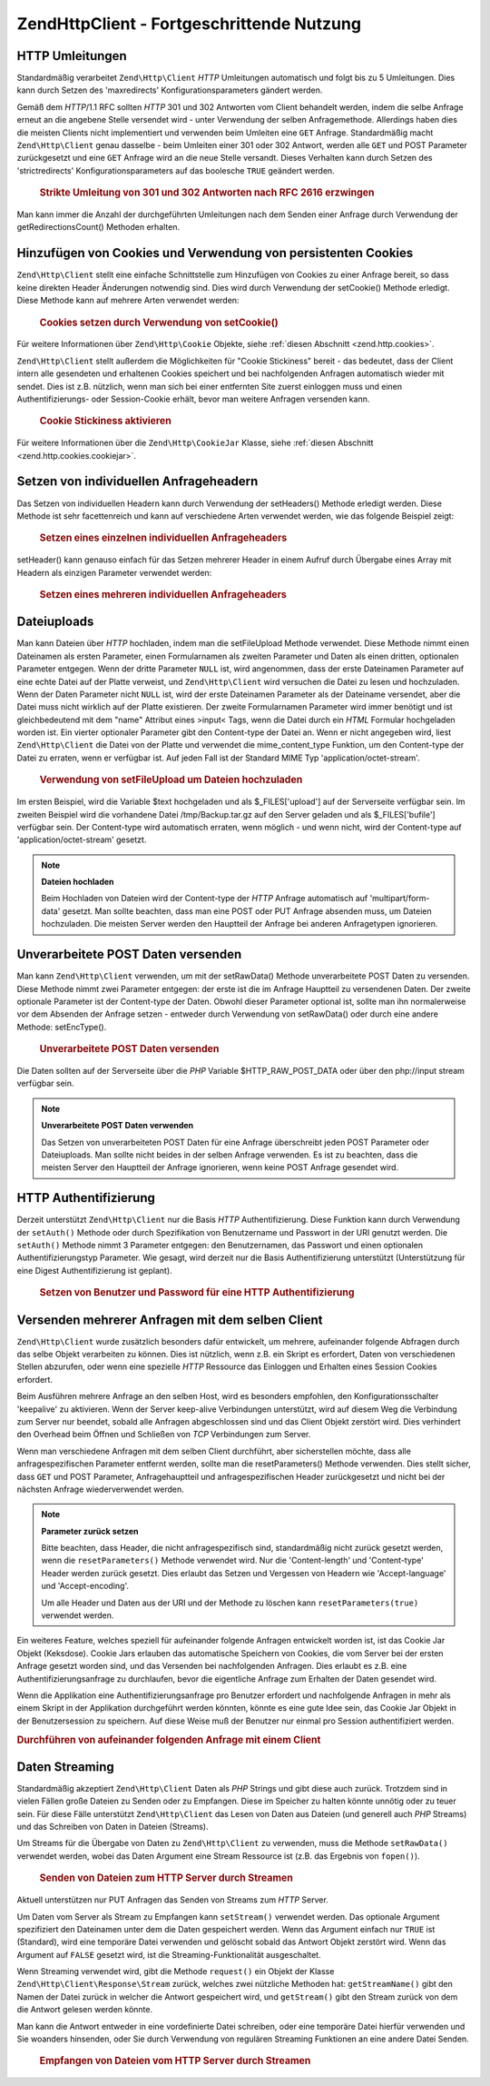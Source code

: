 .. EN-Revision: none
.. _zend.http.client.advanced:

Zend\Http\Client - Fortgeschrittende Nutzung
============================================

.. _zend.http.client.redirections:

HTTP Umleitungen
----------------

Standardmäßig verarbeitet ``Zend\Http\Client`` *HTTP* Umleitungen automatisch und folgt bis zu 5 Umleitungen.
Dies kann durch Setzen des 'maxredirects' Konfigurationsparameters gändert werden.

Gemäß dem *HTTP*/1.1 RFC sollten *HTTP* 301 und 302 Antworten vom Client behandelt werden, indem die selbe
Anfrage erneut an die angebene Stelle versendet wird - unter Verwendung der selben Anfragemethode. Allerdings haben
dies die meisten Clients nicht implementiert und verwenden beim Umleiten eine ``GET`` Anfrage. Standardmäßig
macht ``Zend\Http\Client`` genau dasselbe - beim Umleiten einer 301 oder 302 Antwort, werden alle ``GET`` und POST
Parameter zurückgesetzt und eine ``GET`` Anfrage wird an die neue Stelle versandt. Dieses Verhalten kann durch
Setzen des 'strictredirects' Konfigurationsparameters auf das boolesche ``TRUE`` geändert werden.



      .. _zend.http.client.redirections.example-1:

      .. rubric:: Strikte Umleitung von 301 und 302 Antworten nach RFC 2616 erzwingen

      .. code-block:: php
         :linenos:

         // Strikte Umleitungen
         $client->setConfig(array('strictredirects' => true);

         // Nicht strikte Umleitungen
         $client->setConfig(array('strictredirects' => false);



Man kann immer die Anzahl der durchgeführten Umleitungen nach dem Senden einer Anfrage durch Verwendung der
getRedirectionsCount() Methoden erhalten.

.. _zend.http.client.cookies:

Hinzufügen von Cookies und Verwendung von persistenten Cookies
--------------------------------------------------------------

``Zend\Http\Client`` stellt eine einfache Schnittstelle zum Hinzufügen von Cookies zu einer Anfrage bereit, so
dass keine direkten Header Änderungen notwendig sind. Dies wird durch Verwendung der setCookie() Methode erledigt.
Diese Methode kann auf mehrere Arten verwendet werden:



      .. _zend.http.client.cookies.example-1:

      .. rubric:: Cookies setzen durch Verwendung von setCookie()

      .. code-block:: php
         :linenos:

         // Ganz einfach: durch Übergabe von Namen und Wert für den Cookie
         $client->setCookie('flavor', 'chocolate chips');

         // Durch direktes Übergeben eines unverarbeiteten Cookie Strings (Name=Wert)
         // Beachte, dass der Wert bereits URL kodiert sein muss
         $client->setCookie('flavor=chocolate%20chips');

         // Durch Übergabe eins Zend\Http\Cookie Objekts
         $cookie = Zend\Http\Cookie::fromString('flavor=chocolate%20chips');
         $client->setCookie($cookie);

Für weitere Informationen über ``Zend\Http\Cookie`` Objekte, siehe :ref:`diesen Abschnitt <zend.http.cookies>`.

``Zend\Http\Client`` stellt außerdem die Möglichkeiten für "Cookie Stickiness" bereit - das bedeutet, dass der
Client intern alle gesendeten und erhaltenen Cookies speichert und bei nachfolgenden Anfragen automatisch wieder
mit sendet. Dies ist z.B. nützlich, wenn man sich bei einer entfernten Site zuerst einloggen muss und einen
Authentifizierungs- oder Session-Cookie erhält, bevor man weitere Anfragen versenden kann.



      .. _zend.http.client.cookies.example-2:

      .. rubric:: Cookie Stickiness aktivieren

      .. code-block:: php
         :linenos:

         // Um die Cookie Stickiness einzuschalten, setze eine Cookie Jar (Keksdose)
         $client->setCookieJar();

         // Erste Anfrage: einloggen und eine Session starten
         $client->setUri('http://example.com/login.php');
         $client->setParameterPost('user', 'h4x0r');
         $client->setParameterPost('password', '1337');
         $client->request('POST');

         // Die Cookie Jar speichert die Cookies automatisch in der Antwort
         // wie z.B. ein Session ID Cookie.

         // Nun können wir die nächste Anfrage senden - die gespeicherten Cookies
         // werden automatisch mit gesendet
         $client->setUri('http://example.com/read_member_news.php');
         $client->request('GET');

Für weitere Informationen über die ``Zend\Http\CookieJar`` Klasse, siehe :ref:`diesen Abschnitt
<zend.http.cookies.cookiejar>`.

.. _zend.http.client.custom_headers:

Setzen von individuellen Anfrageheadern
---------------------------------------

Das Setzen von individuellen Headern kann durch Verwendung der setHeaders() Methode erledigt werden. Diese Methode
ist sehr facettenreich und kann auf verschiedene Arten verwendet werden, wie das folgende Beispiel zeigt:



      .. _zend.http.client.custom_headers.example-1:

      .. rubric:: Setzen eines einzelnen individuellen Anfrageheaders

      .. code-block:: php
         :linenos:

         // Setzen eines einzelnen Headers, vorherige werden überschrieben
         $client->setHeaders('Host', 'www.example.com');

         // Ein anderer Weg um genau das Gleiche zu erreichen
         $client->setHeaders('Host: www.example.com');

         // Setzen von verschiedenen Werten für den selben Header
         // (besonders für Cookie Header nützlich):
         $client->setHeaders('Cookie', array(
             'PHPSESSID=1234567890abcdef1234567890abcdef',
             'language=he'
         ));



setHeader() kann genauso einfach für das Setzen mehrerer Header in einem Aufruf durch Übergabe eines Array mit
Headern als einzigen Parameter verwendet werden:



      .. _zend.http.client.custom_headers.example-2:

      .. rubric:: Setzen eines mehreren individuellen Anfrageheaders

      .. code-block:: php
         :linenos:

         // Setzen von mehreren Headern, vorherige werden überschrieben
         $client->setHeaders(array(
             'Host' => 'www.example.com',
             'Accept-encoding' => 'gzip,deflate',
             'X-Powered-By' => 'Zend Framework'));

         // Das Array kann auch komplette Array Strings enthalten:
         $client->setHeaders(array(
             'Host: www.example.com',
             'Accept-encoding: gzip,deflate',
             'X-Powered-By: Zend Framework'));



.. _zend.http.client.file_uploads:

Dateiuploads
------------

Man kann Dateien über *HTTP* hochladen, indem man die setFileUpload Methode verwendet. Diese Methode nimmt einen
Dateinamen als ersten Parameter, einen Formularnamen als zweiten Parameter und Daten als einen dritten, optionalen
Parameter entgegen. Wenn der dritte Parameter ``NULL`` ist, wird angenommen, dass der erste Dateinamen Parameter
auf eine echte Datei auf der Platte verweist, und ``Zend\Http\Client`` wird versuchen die Datei zu lesen und
hochzuladen. Wenn der Daten Parameter nicht ``NULL`` ist, wird der erste Dateinamen Parameter als der Dateiname
versendet, aber die Datei muss nicht wirklich auf der Platte existieren. Der zweite Formularnamen Parameter wird
immer benötigt und ist gleichbedeutend mit dem "name" Attribut eines >input< Tags, wenn die Datei durch ein *HTML*
Formular hochgeladen worden ist. Ein vierter optionaler Parameter gibt den Content-type der Datei an. Wenn er nicht
angegeben wird, liest ``Zend\Http\Client`` die Datei von der Platte und verwendet die mime_content_type Funktion,
um den Content-type der Datei zu erraten, wenn er verfügbar ist. Auf jeden Fall ist der Standard MIME Typ
'application/octet-stream'.



      .. _zend.http.client.file_uploads.example-1:

      .. rubric:: Verwendung von setFileUpload um Dateien hochzuladen

      .. code-block:: php
         :linenos:

         // Hochladen beliebiger Daten als Datei
         $text = 'this is some plain text';
         $client->setFileUpload('some_text.txt', 'upload', $text, 'text/plain');

         // Hochladen einer vorhandenen Datei
         $client->setFileUpload('/tmp/Backup.tar.gz', 'bufile');

         // Dateien absenden
         $client->request('POST');

Im ersten Beispiel, wird die Variable $text hochgeladen und als $_FILES['upload'] auf der Serverseite verfügbar
sein. Im zweiten Beispiel wird die vorhandene Datei /tmp/Backup.tar.gz auf den Server geladen und als
$_FILES['bufile'] verfügbar sein. Der Content-type wird automatisch erraten, wenn möglich - und wenn nicht, wird
der Content-type auf 'application/octet-stream' gesetzt.

.. note::

   **Dateien hochladen**

   Beim Hochladen von Dateien wird der Content-type der *HTTP* Anfrage automatisch auf 'multipart/form-data'
   gesetzt. Man sollte beachten, dass man eine POST oder PUT Anfrage absenden muss, um Dateien hochzuladen. Die
   meisten Server werden den Hauptteil der Anfrage bei anderen Anfragetypen ignorieren.

.. _zend.http.client.raw_post_data:

Unverarbeitete POST Daten versenden
-----------------------------------

Man kann ``Zend\Http\Client`` verwenden, um mit der setRawData() Methode unverarbeitete POST Daten zu versenden.
Diese Methode nimmt zwei Parameter entgegen: der erste ist die im Anfrage Hauptteil zu versendenen Daten. Der
zweite optionale Parameter ist der Content-type der Daten. Obwohl dieser Parameter optional ist, sollte man ihn
normalerweise vor dem Absenden der Anfrage setzen - entweder durch Verwendung von setRawData() oder durch eine
andere Methode: setEncType().



      .. _zend.http.client.raw_post_data.example-1:

      .. rubric:: Unverarbeitete POST Daten versenden

      .. code-block:: php
         :linenos:

         $xml = '<book>' .
                '  <title>Islands in the Stream</title>' .
                '  <author>Ernest Hemingway</author>' .
                '  <year>1970</year>' .
                '</book>';

         $client->setRawData($xml, 'text/xml')->request('POST');

         // Ein anderer Weg, um das selbe zu tun:
         $client->setRawData($xml)->setEncType('text/xml')->request('POST');

Die Daten sollten auf der Serverseite über die *PHP* Variable $HTTP_RAW_POST_DATA oder über den php://input
stream verfügbar sein.

.. note::

   **Unverarbeitete POST Daten verwenden**

   Das Setzen von unverarbeiteten POST Daten für eine Anfrage überschreibt jeden POST Parameter oder
   Dateiuploads. Man sollte nicht beides in der selben Anfrage verwenden. Es ist zu beachten, dass die meisten
   Server den Hauptteil der Anfrage ignorieren, wenn keine POST Anfrage gesendet wird.

.. _zend.http.client.http_authentication:

HTTP Authentifizierung
----------------------

Derzeit unterstützt ``Zend\Http\Client`` nur die Basis *HTTP* Authentifizierung. Diese Funktion kann durch
Verwendung der ``setAuth()`` Methode oder durch Spezifikation von Benutzername und Passwort in der URI genutzt
werden. Die ``setAuth()`` Methode nimmt 3 Parameter entgegen: den Benutzernamen, das Passwort und einen optionalen
Authentifizierungstyp Parameter. Wie gesagt, wird derzeit nur die Basis Authentifizierung unterstützt
(Unterstützung für eine Digest Authentifizierung ist geplant).



      .. _zend.http.client.http_authentication.example-1:

      .. rubric:: Setzen von Benutzer und Password für eine HTTP Authentifizierung

      .. code-block:: php
         :linenos:

         // Verwende die Basis Authentifizierung
         $client->setAuth('shahar', 'myPassword!', Zend\Http\Client::AUTH_BASIC);

         // Da Basis Authentifizierung Standard ist, kann man auch dies verwenden:
         $client->setAuth('shahar', 'myPassword!');

         // Man kann auch den Benutzernamen und das Passwort in der URI spezifizieren
         $client->setUri('http://christer:secret@example.com');



.. _zend.http.client.multiple_requests:

Versenden mehrerer Anfragen mit dem selben Client
-------------------------------------------------

``Zend\Http\Client`` wurde zusätzlich besonders dafür entwickelt, um mehrere, aufeinander folgende Abfragen durch
das selbe Objekt verarbeiten zu können. Dies ist nützlich, wenn z.B. ein Skript es erfordert, Daten von
verschiedenen Stellen abzurufen, oder wenn eine spezielle *HTTP* Ressource das Einloggen und Erhalten eines Session
Cookies erfordert.

Beim Ausführen mehrere Anfrage an den selben Host, wird es besonders empfohlen, den Konfigurationsschalter
'keepalive' zu aktivieren. Wenn der Server keep-alive Verbindungen unterstützt, wird auf diesem Weg die Verbindung
zum Server nur beendet, sobald alle Anfragen abgeschlossen sind und das Client Objekt zerstört wird. Dies
verhindert den Overhead beim Öffnen und Schließen von *TCP* Verbindungen zum Server.

Wenn man verschiedene Anfragen mit dem selben Client durchführt, aber sicherstellen möchte, dass alle
anfragespezifischen Parameter entfernt werden, sollte man die resetParameters() Methode verwenden. Dies stellt
sicher, dass ``GET`` und POST Parameter, Anfragehauptteil und anfragespezifischen Header zurückgesetzt und nicht
bei der nächsten Anfrage wiederverwendet werden.

.. note::

   **Parameter zurück setzen**

   Bitte beachten, dass Header, die nicht anfragespezifisch sind, standardmäßig nicht zurück gesetzt werden,
   wenn die ``resetParameters()`` Methode verwendet wird. Nur die 'Content-length' und 'Content-type' Header werden
   zurück gesetzt. Dies erlaubt das Setzen und Vergessen von Headern wie 'Accept-language' und 'Accept-encoding'.

   Um alle Header und Daten aus der URI und der Methode zu löschen kann ``resetParameters(true)`` verwendet
   werden.

Ein weiteres Feature, welches speziell für aufeinander folgende Anfragen entwickelt worden ist, ist das Cookie Jar
Objekt (Keksdose). Cookie Jars erlauben das automatische Speichern von Cookies, die vom Server bei der ersten
Anfrage gesetzt worden sind, und das Versenden bei nachfolgenden Anfragen. Dies erlaubt es z.B. eine
Authentifizierungsanfrage zu durchlaufen, bevor die eigentliche Anfrage zum Erhalten der Daten gesendet wird.

Wenn die Applikation eine Authentifizierungsanfrage pro Benutzer erfordert und nachfolgende Anfragen in mehr als
einem Skript in der Applikation durchgeführt werden könnten, könnte es eine gute Idee sein, das Cookie Jar
Objekt in der Benutzersession zu speichern. Auf diese Weise muß der Benutzer nur einmal pro Session
authentifiziert werden.

.. _zend.http.client.multiple_requests.example-1:

.. rubric:: Durchführen von aufeinander folgenden Anfrage mit einem Client

.. code-block:: php
   :linenos:

   // Zuerst den Client instanzieren
   $client = new Zend\Http\Client('http://www.example.com/fetchdata.php', array(
       'keepalive' => true
   ));

   // Haben wir die Cookies in unserer Session gespeichert?
   if (isset($_SESSION['cookiejar']) &&
       $_SESSION['cookiejar'] instanceof Zend\Http\CookieJar) {

       $client->setCookieJar($_SESSION['cookiejar']);
   } else {
       // Falls nicht, authentifiziere und speichere die Cookies
       $client->setCookieJar();
       $client->setUri('http://www.example.com/login.php');
       $client->setParameterPost(array(
           'user' => 'shahar',
           'pass' => 'somesecret'
       ));
       $client->request(Zend\Http\Client::POST);

       // Nun entferne die Parameter und setze die URI auf das Original
       // (Bitte beachten, dass der Cookie, der vom Server gesetzt worden ist,
       // nun in der Dose ist)
       $client->resetParameters();
       $client->setUri('http://www.example.com/fetchdata.php');
   }

   $response = $client->request(Zend\Http\Client::GET);

   // Speichere die Cookies in der Session für die nächste Seite
   $_SESSION['cookiejar'] = $client->getCookieJar();

.. _zend.http.client.streaming:

Daten Streaming
---------------

Standardmäßig akzeptiert ``Zend\Http\Client`` Daten als *PHP* Strings und gibt diese auch zurück. Trotzdem sind
in vielen Fällen große Dateien zu Senden oder zu Empfangen. Diese im Speicher zu halten könnte unnötig oder zu
teuer sein. Für diese Fälle unterstützt ``Zend\Http\Client`` das Lesen von Daten aus Dateien (und generell auch
*PHP* Streams) und das Schreiben von Daten in Dateien (Streams).

Um Streams für die Übergabe von Daten zu ``Zend\Http\Client`` zu verwenden, muss die Methode ``setRawData()``
verwendet werden, wobei das Daten Argument eine Stream Ressource ist (z.B. das Ergebnis von ``fopen()``).



      .. _zend.http.client.streaming.example-1:

      .. rubric:: Senden von Dateien zum HTTP Server durch Streamen

      .. code-block:: php
         :linenos:

         $fp = fopen("mybigfile.zip", "r");
         $client->setRawData($fp, 'application/zip')->request('PUT');



Aktuell unterstützen nur PUT Anfragen das Senden von Streams zum *HTTP* Server.

Um Daten vom Server als Stream zu Empfangen kann ``setStream()`` verwendet werden. Das optionale Argument
spezifiziert den Dateinamen unter dem die Daten gespeichert werden. Wenn das Argument einfach nur ``TRUE`` ist
(Standard), wird eine temporäre Datei verwenden und gelöscht sobald das Antwort Objekt zerstört wird. Wenn das
Argument auf ``FALSE`` gesetzt wird, ist die Streaming-Funktionalität ausgeschaltet.

Wenn Streaming verwendet wird, gibt die Methode ``request()`` ein Objekt der Klasse
``Zend\Http\Client\Response\Stream`` zurück, welches zwei nützliche Methoden hat: ``getStreamName()`` gibt den
Namen der Datei zurück in welcher die Antwort gespeichert wird, und ``getStream()`` gibt den Stream zurück von
dem die Antwort gelesen werden könnte.

Man kann die Antwort entweder in eine vordefinierte Datei schreiben, oder eine temporäre Datei hierfür verwenden
und Sie woanders hinsenden, oder Sie durch Verwendung von regulären Streaming Funktionen an eine andere Datei
Senden.



      .. _zend.http.client.streaming.example-2:

      .. rubric:: Empfangen von Dateien vom HTTP Server durch Streamen

      .. code-block:: php
         :linenos:

         $client->setStream(); // will use temp file
         $response = $client->request('GET');
         // Datei kopieren
         copy($response->getStreamName(), "my/downloads/file");
         // Stream verwenden
         $fp = fopen("my/downloads/file2", "w");
         stream_copy_to_stream($response->getStream(), $fp);
         // Kann auch in eine bekannte Datei schreiben
         $client->setStream("my/downloads/myfile")->request('GET');




